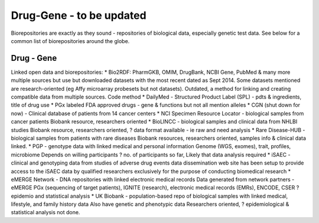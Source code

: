 .. _druggene:


Drug-Gene - to be updated
!!!!!!!!!!!!!!!

Biorepositories are exactly as they sound - repositories of biological data, especially genetic test data. See below for a common list of biorepositories around the globe.

.. image:: /_static/data/biorepositories.png


Drug - Gene
@@@@@@@@@@@@@@@@@@

Linked open data and biorepositories:
* Bio2RDF: PharmGKB, OMIM, DrugBank, NCBI Gene, PubMed & many more 
multiple sources but use but downloaded datasets with the most recent dated as Sept 2014. Some datasets mentioned are research-oriented (eg Affy microarray probesets but not datasets). 
Outdated, a method for linking and creating compatible data from multiple sources.
Code method
* DailyMed - Structured Product Label (SPL) - pdts & ingredients, title of drug use
* PGx labeled FDA approved drugs - gene & functions but not all mention alleles
* CGN (shut down for now) - Clinical database of patients from 14 cancer centers
* NCI Specimen Resource Locator - biological samples from cancer patients
Biobank resource, researchers oriented
* BioLINCC - biological samples and clinical data from NHLBI studies 
Biobank resource, researchers oriented, ? data format available - ie raw and need analysis
* Rare Disease-HUB - biological samples from patients with rare diseases
Biobank resources, researchers oriented, samples info & clinical data linked.
* PGP - genotype data with linked medical and personal information
Genome (WGS, exomes), trait, profiles, microbiome
Depends on willing participants
? no. of participants so far,
Likely that data analysis required
* iSAEC - clinical and genotyping data from studies of adverse drug events
data dissemination web site has been setup to provide access to the iSAEC data by qualified researchers exclusively for the purpose of conducting biomedical research
* eMERGE Network - DNA repositories with linked electronic medical records
Data generated from network partners - eMERGE PGx (sequencing of target patients), IGNITE (research), electronic medical records (EMRs), ENCODE, CSER
?epidemio and statistical analysis
* UK Biobank - population-based repo of biological samples with linked medical, lifestyle, and family history data
Also have genetic and phenotypic data
Researchers oriented, ? epidemiological & statistical analysis not done.

